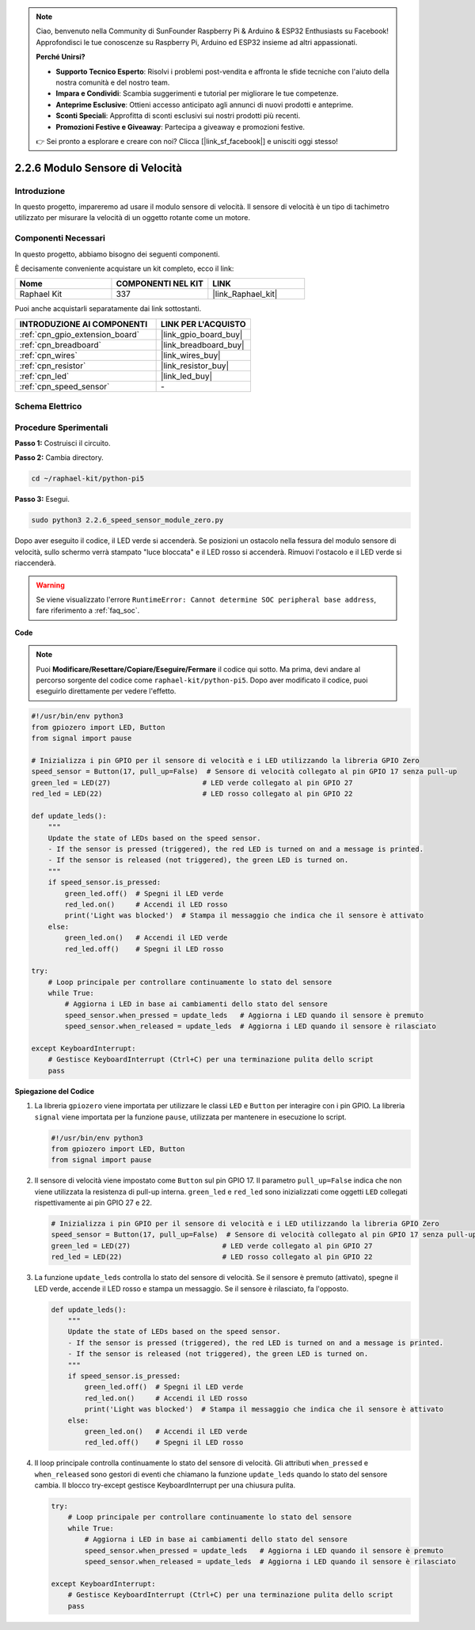 .. note::

    Ciao, benvenuto nella Community di SunFounder Raspberry Pi & Arduino & ESP32 Enthusiasts su Facebook! Approfondisci le tue conoscenze su Raspberry Pi, Arduino ed ESP32 insieme ad altri appassionati.

    **Perché Unirsi?**

    - **Supporto Tecnico Esperto**: Risolvi i problemi post-vendita e affronta le sfide tecniche con l'aiuto della nostra comunità e del nostro team.
    - **Impara e Condividi**: Scambia suggerimenti e tutorial per migliorare le tue competenze.
    - **Anteprime Esclusive**: Ottieni accesso anticipato agli annunci di nuovi prodotti e anteprime.
    - **Sconti Speciali**: Approfitta di sconti esclusivi sui nostri prodotti più recenti.
    - **Promozioni Festive e Giveaway**: Partecipa a giveaway e promozioni festive.

    👉 Sei pronto a esplorare e creare con noi? Clicca [|link_sf_facebook|] e unisciti oggi stesso!

.. _2.2.6_py_pi5:

2.2.6 Modulo Sensore di Velocità
==================================

Introduzione
---------------

In questo progetto, impareremo ad usare il modulo sensore di velocità. Il sensore di velocità è un tipo di tachimetro utilizzato per misurare la velocità di un oggetto rotante come un motore.

Componenti Necessari
----------------------

In questo progetto, abbiamo bisogno dei seguenti componenti.

.. image:: ../python_pi5/img/2.2.6_photo_interrrupter_list.png
    :width: 700
    :align: center

È decisamente conveniente acquistare un kit completo, ecco il link:

.. list-table::
    :widths: 20 20 20
    :header-rows: 1

    *   - Nome	
        - COMPONENTI NEL KIT
        - LINK
    *   - Raphael Kit
        - 337
        - |link_Raphael_kit|

Puoi anche acquistarli separatamente dai link sottostanti.

.. list-table::
    :widths: 30 20
    :header-rows: 1

    *   - INTRODUZIONE AI COMPONENTI
        - LINK PER L'ACQUISTO

    *   - :ref:`cpn_gpio_extension_board`
        - |link_gpio_board_buy|
    *   - :ref:`cpn_breadboard`
        - |link_breadboard_buy|
    *   - :ref:`cpn_wires`
        - |link_wires_buy|
    *   - :ref:`cpn_resistor`
        - |link_resistor_buy|
    *   - :ref:`cpn_led`
        - |link_led_buy|
    *   - :ref:`cpn_speed_sensor`
        - \-

Schema Elettrico
-------------------

.. image:: ../python_pi5/img/2.2.6_photo_interrrupter_schematic.png
    :width: 400
    :align: center

Procedure Sperimentali
-------------------------

**Passo 1:** Costruisci il circuito.

.. image:: ../python_pi5/img/2.2.6_photo_interrrupter_circuit.png
    :width: 700
    :align: center

**Passo 2:** Cambia directory.

.. raw:: html

   <run></run>

.. code-block::
    
    cd ~/raphael-kit/python-pi5

**Passo 3:** Esegui.

.. raw:: html

   <run></run>

.. code-block::

    sudo python3 2.2.6_speed_sensor_module_zero.py

Dopo aver eseguito il codice, il LED verde si accenderà. Se posizioni un 
ostacolo nella fessura del modulo sensore di velocità, sullo schermo verrà 
stampato "luce bloccata" e il LED rosso si accenderà.
Rimuovi l'ostacolo e il LED verde si riaccenderà.

.. warning::

    Se viene visualizzato l'errore ``RuntimeError: Cannot determine SOC peripheral base address``, fare riferimento a :ref:`faq_soc`. 

**Code**

.. note::

    Puoi **Modificare/Resettare/Copiare/Eseguire/Fermare** il codice qui sotto. 
    Ma prima, devi andare al percorso sorgente del codice come ``raphael-kit/python-pi5``. 
    Dopo aver modificato il codice, puoi eseguirlo direttamente per vedere l'effetto.

.. raw:: html

    <run></run>

.. code-block:: python

   #!/usr/bin/env python3
   from gpiozero import LED, Button
   from signal import pause

   # Inizializza i pin GPIO per il sensore di velocità e i LED utilizzando la libreria GPIO Zero
   speed_sensor = Button(17, pull_up=False)  # Sensore di velocità collegato al pin GPIO 17 senza pull-up
   green_led = LED(27)                      # LED verde collegato al pin GPIO 27
   red_led = LED(22)                        # LED rosso collegato al pin GPIO 22

   def update_leds():
       """
       Update the state of LEDs based on the speed sensor.
       - If the sensor is pressed (triggered), the red LED is turned on and a message is printed.
       - If the sensor is released (not triggered), the green LED is turned on.
       """
       if speed_sensor.is_pressed:
           green_led.off()  # Spegni il LED verde
           red_led.on()     # Accendi il LED rosso
           print('Light was blocked')  # Stampa il messaggio che indica che il sensore è attivato
       else:
           green_led.on()   # Accendi il LED verde
           red_led.off()    # Spegni il LED rosso

   try:
       # Loop principale per controllare continuamente lo stato del sensore
       while True:
           # Aggiorna i LED in base ai cambiamenti dello stato del sensore
           speed_sensor.when_pressed = update_leds   # Aggiorna i LED quando il sensore è premuto
           speed_sensor.when_released = update_leds  # Aggiorna i LED quando il sensore è rilasciato

   except KeyboardInterrupt:
       # Gestisce KeyboardInterrupt (Ctrl+C) per una terminazione pulita dello script
       pass


**Spiegazione del Codice**

#. La libreria ``gpiozero`` viene importata per utilizzare le classi ``LED`` e ``Button`` per interagire con i pin GPIO. La libreria ``signal`` viene importata per la funzione ``pause``, utilizzata per mantenere in esecuzione lo script.

   .. code-block:: python

       #!/usr/bin/env python3
       from gpiozero import LED, Button
       from signal import pause

#. Il sensore di velocità viene impostato come ``Button`` sul pin GPIO 17. Il parametro ``pull_up=False`` indica che non viene utilizzata la resistenza di pull-up interna. ``green_led`` e ``red_led`` sono inizializzati come oggetti ``LED`` collegati rispettivamente ai pin GPIO 27 e 22.

   .. code-block:: python

       # Inizializza i pin GPIO per il sensore di velocità e i LED utilizzando la libreria GPIO Zero
       speed_sensor = Button(17, pull_up=False)  # Sensore di velocità collegato al pin GPIO 17 senza pull-up
       green_led = LED(27)                      # LED verde collegato al pin GPIO 27
       red_led = LED(22)                        # LED rosso collegato al pin GPIO 22

#. La funzione ``update_leds`` controlla lo stato del sensore di velocità. Se il sensore è premuto (attivato), spegne il LED verde, accende il LED rosso e stampa un messaggio. Se il sensore è rilasciato, fa l'opposto.

   .. code-block:: python

       def update_leds():
           """
           Update the state of LEDs based on the speed sensor.
           - If the sensor is pressed (triggered), the red LED is turned on and a message is printed.
           - If the sensor is released (not triggered), the green LED is turned on.
           """
           if speed_sensor.is_pressed:
               green_led.off()  # Spegni il LED verde
               red_led.on()     # Accendi il LED rosso
               print('Light was blocked')  # Stampa il messaggio che indica che il sensore è attivato
           else:
               green_led.on()   # Accendi il LED verde
               red_led.off()    # Spegni il LED rosso

#. Il loop principale controlla continuamente lo stato del sensore di velocità. Gli attributi ``when_pressed`` e ``when_released`` sono gestori di eventi che chiamano la funzione ``update_leds`` quando lo stato del sensore cambia. Il blocco try-except gestisce KeyboardInterrupt per una chiusura pulita.

   .. code-block:: python

       try:
           # Loop principale per controllare continuamente lo stato del sensore
           while True:
               # Aggiorna i LED in base ai cambiamenti dello stato del sensore
               speed_sensor.when_pressed = update_leds   # Aggiorna i LED quando il sensore è premuto
               speed_sensor.when_released = update_leds  # Aggiorna i LED quando il sensore è rilasciato

       except KeyboardInterrupt:
           # Gestisce KeyboardInterrupt (Ctrl+C) per una terminazione pulita dello script
           pass

